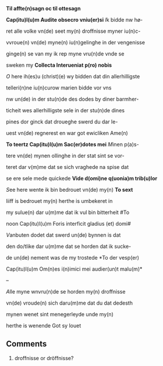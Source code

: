#+TITLE 
# AM 70 8vo, 254r-254v
# BIBLE: Lamentations 1:18-

*Til affte(n)sagn oc til ottesagn*

*Cap(itu)l(u)m Audite obsecro vniu(er)si* [[I]]k bidde nw hø-

ret alle volke vn(de) seet my(n) droffnisse myner iu(n)c-

vvroue(n) vn(de) myne(n) iu(n)gelinghe in der vengenisse

ginge(n) se van my ik rep myne vru(n)de vnde se

sweken my *Collecta Interueniat p(ro) nobis*

[[O]] here ih(es)u (christ)(e) wy bidden dat din allerhilligste

telleri(n)ne iu(n)curow marien bidde vor vns

nw un(de) in der stu(n)de des dodes by diner barmher-

ticheit wes allerhilligste sele in der stu(n)de dines

pines dor ginck dat droueghe swerd du dar le-

uest vn(de) regnerest en war got ewicliken Ame(n)

*To teertz Cap(itu)l(u)m Sac(er)dotes mei* [[M]]inen p(a)s-

tere vn(de) mynen ollinghe in der stat sint se vor-

teret dar v(m)me dat se sich vraghede na spise dat

se ere sele mede quickede *Vide d(omi)ne q(uonia)m trib(u)lor*

[[S]]ee here wente ik bin bedrouet vn(de) my(n) *To sext*

liiff is bedrouet my(n) herthe is umbekeret in

my sulue(n) dar u(m)me dat ik vul bin bitterheit #To

noon Cap(itu)l(u)m Foris interficit gladius (et) domi#

[[V]]anbuten dodet dat swerd un(de) bynnen is dat

den do\e/tlike dar u(m)me dat se horden dat ik sucke-

de un(de) nement was de my trostede *To der vesp(er)

Cap(itu)l(u)m Om(n)es i(n)imici mei audier(un)t malu(m)*

--

[[A]]lle myne wnvru(n)de se horden my(n) droffnisse

vn(de) vroude(n) sich daru(m)me dat du dat dedesth

mynen wenet sint menegerleyde unde my(n)

herthe is wenende Got sy louet

** Comments
5. droffnisse or dröffnisse?
